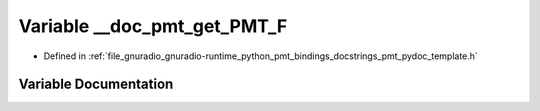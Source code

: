 .. _exhale_variable_pmt__pydoc__template_8h_1a0d10b9e85d559f81b407e9bab24d51bd:

Variable __doc_pmt_get_PMT_F
============================

- Defined in :ref:`file_gnuradio_gnuradio-runtime_python_pmt_bindings_docstrings_pmt_pydoc_template.h`


Variable Documentation
----------------------


.. doxygenvariable:: __doc_pmt_get_PMT_F
   :project: gnuradio